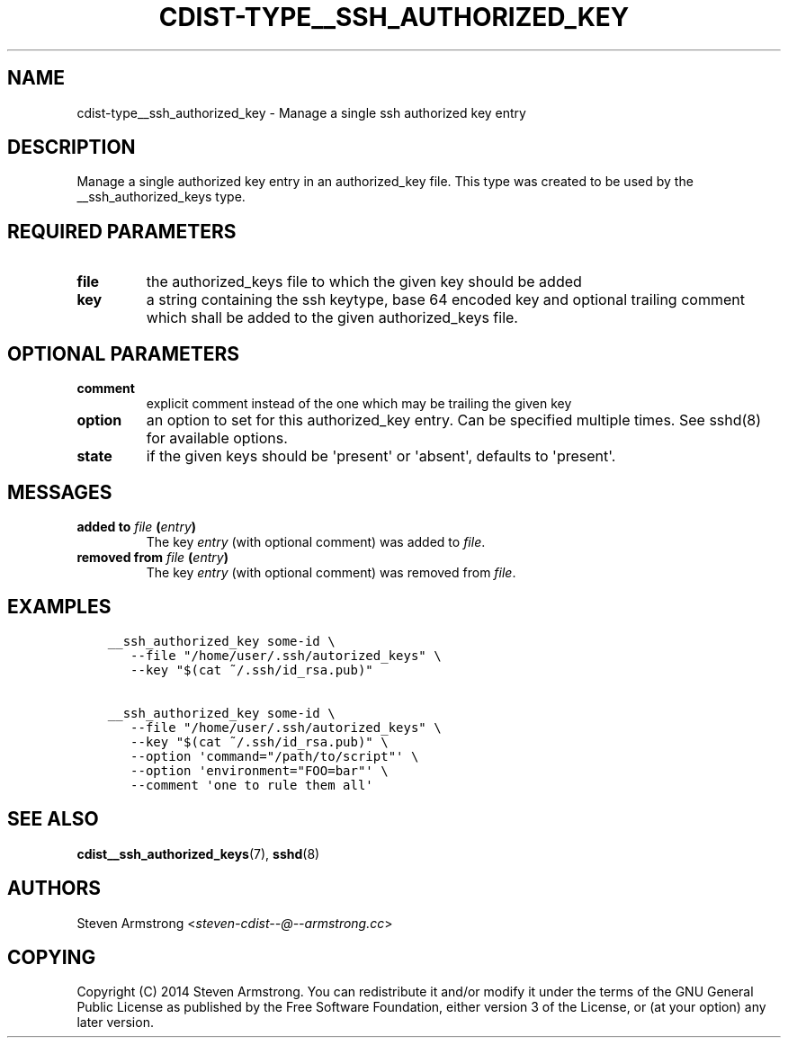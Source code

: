 .\" Man page generated from reStructuredText.
.
.TH "CDIST-TYPE__SSH_AUTHORIZED_KEY" "7" "Apr 20, 2018" "4.8.4" "cdist"
.
.nr rst2man-indent-level 0
.
.de1 rstReportMargin
\\$1 \\n[an-margin]
level \\n[rst2man-indent-level]
level margin: \\n[rst2man-indent\\n[rst2man-indent-level]]
-
\\n[rst2man-indent0]
\\n[rst2man-indent1]
\\n[rst2man-indent2]
..
.de1 INDENT
.\" .rstReportMargin pre:
. RS \\$1
. nr rst2man-indent\\n[rst2man-indent-level] \\n[an-margin]
. nr rst2man-indent-level +1
.\" .rstReportMargin post:
..
.de UNINDENT
. RE
.\" indent \\n[an-margin]
.\" old: \\n[rst2man-indent\\n[rst2man-indent-level]]
.nr rst2man-indent-level -1
.\" new: \\n[rst2man-indent\\n[rst2man-indent-level]]
.in \\n[rst2man-indent\\n[rst2man-indent-level]]u
..
.SH NAME
.sp
cdist\-type__ssh_authorized_key \- Manage a single ssh authorized key entry
.SH DESCRIPTION
.sp
Manage a single authorized key entry in an authorized_key file.
This type was created to be used by the __ssh_authorized_keys type.
.SH REQUIRED PARAMETERS
.INDENT 0.0
.TP
.B file
the authorized_keys file to which the given key should be added
.TP
.B key
a string containing the ssh keytype, base 64 encoded key and optional
trailing comment which shall be added to the given authorized_keys file.
.UNINDENT
.SH OPTIONAL PARAMETERS
.INDENT 0.0
.TP
.B comment
explicit comment instead of the one which may be trailing the given key
.TP
.B option
an option to set for this authorized_key entry.
Can be specified multiple times.
See sshd(8) for available options.
.TP
.B state
if the given keys should be \(aqpresent\(aq or \(aqabsent\(aq, defaults to \(aqpresent\(aq.
.UNINDENT
.SH MESSAGES
.INDENT 0.0
.TP
.B added to \fIfile\fP (\fIentry\fP)
The key \fIentry\fP (with optional comment) was added to \fIfile\fP\&.
.TP
.B removed from \fIfile\fP (\fIentry\fP)
The key \fIentry\fP (with optional comment) was removed from \fIfile\fP\&.
.UNINDENT
.SH EXAMPLES
.INDENT 0.0
.INDENT 3.5
.sp
.nf
.ft C
__ssh_authorized_key some\-id \e
   \-\-file "/home/user/.ssh/autorized_keys" \e
   \-\-key "$(cat ~/.ssh/id_rsa.pub)"

__ssh_authorized_key some\-id \e
   \-\-file "/home/user/.ssh/autorized_keys" \e
   \-\-key "$(cat ~/.ssh/id_rsa.pub)" \e
   \-\-option \(aqcommand="/path/to/script"\(aq \e
   \-\-option \(aqenvironment="FOO=bar"\(aq \e
   \-\-comment \(aqone to rule them all\(aq
.ft P
.fi
.UNINDENT
.UNINDENT
.SH SEE ALSO
.sp
\fBcdist__ssh_authorized_keys\fP(7), \fBsshd\fP(8)
.SH AUTHORS
.sp
Steven Armstrong <\fI\%steven\-cdist\-\-@\-\-armstrong.cc\fP>
.SH COPYING
.sp
Copyright (C) 2014 Steven Armstrong. You can redistribute it
and/or modify it under the terms of the GNU General Public License as
published by the Free Software Foundation, either version 3 of the
License, or (at your option) any later version.
.\" Generated by docutils manpage writer.
.
